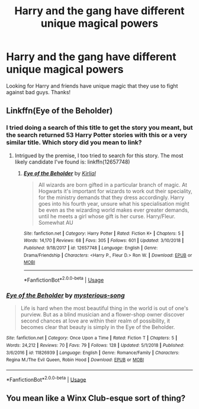 #+TITLE: Harry and the gang have different unique magical powers

* Harry and the gang have different unique magical powers
:PROPERTIES:
:Author: Silentone26
:Score: 6
:DateUnix: 1552960118.0
:DateShort: 2019-Mar-19
:FlairText: Request
:END:
Looking for Harry and friends have unique magic that they use to fight against bad guys. Thanks!


** Linkffn(Eye of the Beholder)
:PROPERTIES:
:Author: Jahoan
:Score: 2
:DateUnix: 1552961404.0
:DateShort: 2019-Mar-19
:END:

*** I tried doing a search of this title to get the story you meant, but the search returned 53 Harry Potter stories with this or a very similar title. Which story did you mean to link?
:PROPERTIES:
:Author: karfoogle
:Score: 2
:DateUnix: 1552967937.0
:DateShort: 2019-Mar-19
:END:

**** Intrigued by the premise, I too tried to search for this story. The most likely candidate I've found is: linkffn(12657748)
:PROPERTIES:
:Author: Thomaz588
:Score: 1
:DateUnix: 1553019860.0
:DateShort: 2019-Mar-19
:END:

***** [[https://www.fanfiction.net/s/12657748/1/][*/Eye of the Beholder/*]] by [[https://www.fanfiction.net/u/4013522/Kirlial][/Kirlial/]]

#+begin_quote
  All wizards are born gifted in a particular branch of magic. At Hogwarts it's important for wizards to work out their speciality, for the ministry demands that they dress accordingly. Harry goes into his fourth year, unsure what his specialisation might be even as the wizarding world makes ever greater demands, until he meets a girl whose gift is her curse. Harry/Fleur. Somewhat AU
#+end_quote

^{/Site/:} ^{fanfiction.net} ^{*|*} ^{/Category/:} ^{Harry} ^{Potter} ^{*|*} ^{/Rated/:} ^{Fiction} ^{K+} ^{*|*} ^{/Chapters/:} ^{5} ^{*|*} ^{/Words/:} ^{14,170} ^{*|*} ^{/Reviews/:} ^{68} ^{*|*} ^{/Favs/:} ^{305} ^{*|*} ^{/Follows/:} ^{601} ^{*|*} ^{/Updated/:} ^{3/10/2018} ^{*|*} ^{/Published/:} ^{9/18/2017} ^{*|*} ^{/id/:} ^{12657748} ^{*|*} ^{/Language/:} ^{English} ^{*|*} ^{/Genre/:} ^{Drama/Friendship} ^{*|*} ^{/Characters/:} ^{<Harry} ^{P.,} ^{Fleur} ^{D.>} ^{Ron} ^{W.} ^{*|*} ^{/Download/:} ^{[[http://www.ff2ebook.com/old/ffn-bot/index.php?id=12657748&source=ff&filetype=epub][EPUB]]} ^{or} ^{[[http://www.ff2ebook.com/old/ffn-bot/index.php?id=12657748&source=ff&filetype=mobi][MOBI]]}

--------------

*FanfictionBot*^{2.0.0-beta} | [[https://github.com/tusing/reddit-ffn-bot/wiki/Usage][Usage]]
:PROPERTIES:
:Author: FanfictionBot
:Score: 2
:DateUnix: 1553019871.0
:DateShort: 2019-Mar-19
:END:


*** [[https://www.fanfiction.net/s/11826939/1/][*/Eye of the Beholder/*]] by [[https://www.fanfiction.net/u/1444539/mysterious-song][/mysterious-song/]]

#+begin_quote
  Life is hard when the most beautiful thing in the world is out of one's purview. But as a blind musician and a flower-shop owner discover second chances at love are within their realm of possibility, it becomes clear that beauty is simply in the Eye of the Beholder.
#+end_quote

^{/Site/:} ^{fanfiction.net} ^{*|*} ^{/Category/:} ^{Once} ^{Upon} ^{a} ^{Time} ^{*|*} ^{/Rated/:} ^{Fiction} ^{T} ^{*|*} ^{/Chapters/:} ^{5} ^{*|*} ^{/Words/:} ^{24,212} ^{*|*} ^{/Reviews/:} ^{70} ^{*|*} ^{/Favs/:} ^{79} ^{*|*} ^{/Follows/:} ^{128} ^{*|*} ^{/Updated/:} ^{5/1/2018} ^{*|*} ^{/Published/:} ^{3/6/2016} ^{*|*} ^{/id/:} ^{11826939} ^{*|*} ^{/Language/:} ^{English} ^{*|*} ^{/Genre/:} ^{Romance/Family} ^{*|*} ^{/Characters/:} ^{Regina} ^{M./The} ^{Evil} ^{Queen,} ^{Robin} ^{Hood} ^{*|*} ^{/Download/:} ^{[[http://www.ff2ebook.com/old/ffn-bot/index.php?id=11826939&source=ff&filetype=epub][EPUB]]} ^{or} ^{[[http://www.ff2ebook.com/old/ffn-bot/index.php?id=11826939&source=ff&filetype=mobi][MOBI]]}

--------------

*FanfictionBot*^{2.0.0-beta} | [[https://github.com/tusing/reddit-ffn-bot/wiki/Usage][Usage]]
:PROPERTIES:
:Author: FanfictionBot
:Score: 0
:DateUnix: 1552961430.0
:DateShort: 2019-Mar-19
:END:


** You mean like a Winx Club-esque sort of thing?
:PROPERTIES:
:Author: YOB1997
:Score: 1
:DateUnix: 1552971393.0
:DateShort: 2019-Mar-19
:END:
